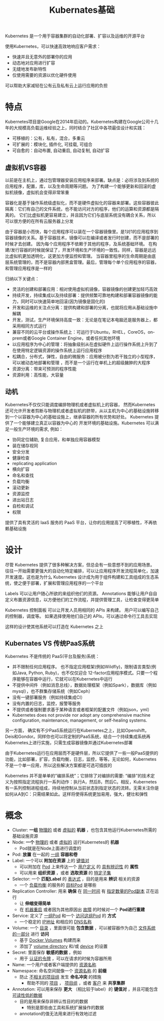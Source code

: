 #+TITLE: Kubernates基础
#+HTML_HEAD: <link rel="stylesheet" type="text/css" href="css/main.css" />
#+OPTIONS: num:nil timestamp:nil

Kubernetes 是一个用于容器集群的自动化部署、扩容以及运维的开源平台

使用Kubernetes，可以快速高效地响应客户需求：
+ 快速并且无意外的部署你的应用
+ 动态地对应用进行扩容
+ 无缝地发布新特性
+ 仅使用需要的资源以优化硬件使用

可以帮助大家减轻在公有云及私有云上运行应用的负担

* 特点 
Kubernetes项目是Google在2014年启动的。Kubernetes构建在Google公司十几年的大规模高负载运维经验之上，同时结合了社区中各项最佳设计和实践：
+ 可移植的：公有，私有，混合，多重云
+ 可扩展的：模块化, 插件化, 可挂载, 可组合
+ 可自愈的：自动布置, 自动重启, 自动复制, 自动扩容

** 虚拟机VS容器
   #+ATTR_HTML: image :width 80% 
   [[file:pic/why_containers.svg]]

以前是在主机上，通过包管理器安装应用程序来部署。缺点是：必将涉及到系统的应用程序，配置，库，以及生命周期等问题。 为了构建一个能够更新和回滚的虚拟机镜像，虚拟机会变得非常笨重

容器化是基于操作系统级虚拟化，而不是硬件虚拟化的容器来部署。这些容器彼此隔离：它们有自己的文件系统，也不能访问对方的程序，他们的运算和资源都是隔离的。 它们比虚拟机更容易建立，并且因为它们与底层系统没有耦合关系，所以可以很方便的在所有云服务器上分发

由于容器是小而快，每个应用程序可以装在一个容器镜像里。是1对1的应用程序到容器镜像的关系。基于容器技术，镜像可以在编译或者发行时创建，而不是部署的时候才去创建。 因为每个应用程序不依赖于其他的程序，及系统基础环境。 在构建/发行容器的时候就保证了，开发环境和生产环境的一致性。同样，容器是远远比虚拟机更加透明化，这更加方便监控和管理。 当容器里程序的生命周期是由底层系统管理的，而不是容器内部黑盒管理。最后，管理每个单个应用程序的容器，和管理应用程序是一样的 

归纳以下关键点：
+ 灵活的创建和部署应用：相对使用虚拟机镜像，容器镜像的创建更加轻巧高效
+ 持续开发，持续集成以及持续部署：提供频繁可靠地构建和部署容器镜像的能力，同时可以快速简单地回滚(因为镜像是固化的)
+ 开发和运维的关注点分离：提供构建和部署的分离，也就将应用从基础设施中解耦
+ 开发，测试，生产环境保持高度一致：无论是在笔记本电脑还是服务器上，都采用相同方式运行
+ 兼容不同的云平台或操作系统上：可运行于Ubuntu，RHEL，CoreOS，on-prem或者Google Container Engine，或者任何其他环境
+ 以应用程序为中心的管理：将抽象级别从在虚拟硬件上运行操作系统上升到了在使用特定逻辑资源的操作系统上运行应用程序
+ 松耦合，分布式，弹性，自由的微服务：应用被分割为若干独立的小型程序，可以被动态地部署和管理 ，而不是一个运行在单机上的超级臃肿的大程序
+ 资源分离：带来可预测的程序性能
+ 资源利用：高性能，大容量

** 动机
Kubernetes不仅仅只能调度编排物理机或者虚拟机上的容器， 然而Kubernetes 还可允许开发者剪断与物理机或者虚拟机的脐带，从以主机为中心的基础设施转移到一个以容器为中心的基础设施上，继承容器的所有优势和好处。 Kubernetes 提供了一个能够建立真正以容器为中心的 开发环境的基础设施。Kubernetes 可以满足一般生产环境的需求, 例如：
+ 协同定位辅助, 复合应用，和单独应用容器模型
+ 装在储存视同
+ 安全分发
+ 健康检查
+ replicating application
+ 横向扩容
+ 命名和查找
+ 负载均衡
+ 滚动更新
+ 资源监控
+ 进出站日志
+ 自检和调试
+ 权限

提供了具有灵活的 IaaS 服务的 PaaS 平台，让你的应用提高了可移植性，不再依赖基础设施

* 设计
尽管 Kubernetes 提供了很多种解决方案，但总会有一些意想不到的应用场景。 往往一开始需要更强大的自动化特定编排，可以让应用程序开发流程简单化，加速开发速度。这也是为什么 Kubernetes 设计成为用于组件构建和工具组成的生态系统，使之便于部署，扩展和管理应用程序的一个平台

Labels 可以让用户随心所欲的来组织他们的资源。 Annotations 能够让用户自自定义布置资源信息，以方便他们的工作流程，并提供管理工具，让检查变得更简单

Kubernetes 控制面板 可以让开发人员用相同的 APIs 来构建。 用户可以编写自己的控制器，调度等。 如果选择使用他们自己的 APIs，可以通过命令行工具去实现

这样的设计使其他系统可以打造在 Kubernetes 之上

** Kubernates VS 传统PaaS系统
Kubernetes 不是传统的 PaaS(平台及服务)系统：
+ 并不限制任何应用程序。 也不指定应用框架(例如Wildfly)，限制语言类型(例如Java, Python, Ruby)，也不仅仅迎合 12-factor应用程序模式。只要一个程序能够在容器中运行，它就可以在Kubernetes中运行
+ 不提供中间件（例如消息总线），数据处理框架（例如Spark），数据库（例如mysql），也不群集存储系统（例如Ceph）
+ 没有一键部署服务（例如持续集成CI）
+ 没有内置的日志，监控，报警等服务
+ 不提供或者强制要求基于某种语言或者框架的配置文件（例如json，yml）
+ Kubernetes does not provide nor adopt any comprehensive machine configuration, maintenance, management, or self-healing systems.

另一方面， 确实有不少PaaS系统运行在Kubernetes之上，比如Openshift， Deis和Gondor。同样你也可以将定制的PaaS系统，结合一个持续集成系统再Kubernetes上进行实施，只需生成容器镜像并通过Kubernetes部署

由于Kubernetes运行在应用层而不是硬件层，所以它提供了一些一般PaaS提供的功能，比如部署，扩容，负载均衡，日志，监控，等等。无论如何，Kubernetes不是一个单一应用，所以这些解决方案都是可选可插拔的

Kubernetes 并不是单单的”编排系统”；它排除了对编排的需要: “编排”的技术定义为按照指定流程执行一系列动作：执行A，然后B，然后C。相反，Kubernetes有一系列控制进程组成，持续地控制从当前状态到指定状态的流转。无需关注你是如何从A到C：只需结果如此。这样将使得系统更加易用，强大，健壮和弹性

* 概念
+ Cluster:  *一组*  _物理的_ 或者 _虚拟的_ *机器* ，也包含其他运行Kubernetes所需的基础设施资源
+ Node:  *一个*  _物理的_ 或者 _虚拟的_ 运行Kubernetes的 *机器* 
  + Pod就是在Node上面进行调度的
+ Pod:  *放置* 在一起的 _一组_ *容器和卷* 
+ Label: 一个可以 *附加在资源* 上的 _键值对_ 
  + 可以附加在 _Pod_ 上来传达一个 _用户定义_ 的 _具有辨识性_ 的 *属性* 
  + 可以用来 *组织资源* ，或者 *选取资源* 的 _特定子集_ 
+ Selector:  一个 *匹配Label* 的 _表达式_ ，目的是用来 *辨识* 相关的资源
  + 一个 _负载均衡_ 的服务的 _目标Pod_ 是哪些
+ Replication Controller: 用来 *确保* 在 _同一时间_ 有 _指定数量的Pod副本_ 正在运行
  + 让 *伸缩变得简单*
  + 在 _机器重启_ 或者因为其他原因出 _故障_ 的时候对一个 *Pod进行重建* 
+ Service: 定义了 _一组Pod_ 和一个 _访问这组Pod_ 的 *方式* 
  + 一个稳定的 _IP地址_ 和相应的 _DNS名称_ 
+ Volume: 一个 _目录_ ，里面很可能 *包含数据* ，可以被容器作为自己 _文件系统的一部分_ 进行 *访问* 
  + 基于 _Docker Volumes_ 构建而来
  + 添加了 _volume directory_ 和/或 _device_ 的设置
+ Secret: 里面保存 *敏感的数据* ，例如
  + 用于 _认证的令牌_ ，可以在请求的时候为容器所用
+ Name: 一个用户或者客户端提供的 _资源名称_ 
+ Namespace: 命名空间就像一个 _资源名称_ 的 *前缀* 
  + 防止 _不相关的项目组_ 发生 *命名冲突* 的措施
    + 帮助不同的 _项目_ ， _项目组_ ，或者 _客户_ 来 *共享集群* 
+ Annotation: 可以用来保存 *更大* （相比较于label）的 *键值对* ，并且可能包含 _可读性低的数据_ 
  + 目的是用来保存非辨认性目的的数据
    + 特别是那些由工具和系统扩展操作的数据
  + annotation的值无法用来进行有效地过滤
